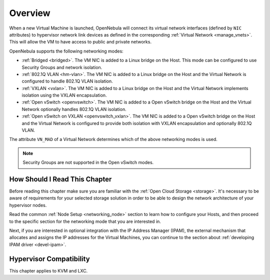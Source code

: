 .. _nm:

====================
Overview
====================

When a new Virtual Machine is launched, OpenNebula will connect its virtual network interfaces (defined by ``NIC`` attributes) to hypervisor network link devices as defined in the corresponding :ref:`Virtual Network <manage_vnets>`. This will allow the VM to have access to public and private networks.

OpenNebula supports the following networking modes:

* :ref:`Bridged <bridged>`. The VM NIC is added to a Linux bridge on the Host. This mode can be configured to use Security Groups and network isolation.

* :ref:`802.1Q VLAN <hm-vlan>`. The VM NIC is added to a Linux bridge on the Host and the Virtual Network is configured to handle 802.1Q VLAN isolation.

* :ref:`VXLAN <vxlan>`. The VM NIC is added to a Linux bridge on the Host and the Virtual Network implements isolation using the VXLAN encapsulation.

* :ref:`Open vSwitch <openvswitch>`. The VM NIC is added to a Open vSwitch bridge on the Host and the Virtual Network optionally handles 802.1Q VLAN isolation.

* :ref:`Open vSwitch on VXLAN <openvswitch_vxlan>`. The VM NIC is added to a Open vSwitch bridge on the Host and the Virtual Network is configured to provide both isolation with VXLAN encapsulation and optionally 802.1Q VLAN.

The attribute ``VN_MAD`` of a Virtual Network determines which of the above networking modes is used.

.. note::

    Security Groups are not supported in the Open vSwitch modes.

How Should I Read This Chapter
================================================================================

Before reading this chapter make sure you are familiar with the :ref:`Open Cloud Storage <storage>`. It's necessary to be aware of requirements for your selected storage solution in order to be able to design the network architecture of your hypervisor nodes.

Read the common :ref:`Node Setup <networking_node>` section to learn how to configure your Hosts, and then proceed to the specific section for the networking mode that you are interested in.

Next, if you are interested in optional integration with the IP Address Manager (IPAM), the external mechanism that allocates and assigns the IP addresses for the Virtual Machines, you can continue to the section about :ref:`developing IPAM driver <devel-ipam>`.

Hypervisor Compatibility
================================================================================

This chapter applies to KVM and LXC.
